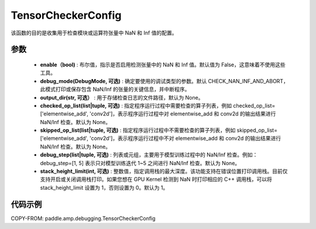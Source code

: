 .. _cn_api_amp_debugging_tensor_checker_config:

TensorCheckerConfig
-------------------------------

.. py:class:: paddle.amp.debugging.TensorCheckerConfig(enable, debug_mode=DebugMode.CHECK_NAN_INF_AND_ABORT, output_dir=None, checked_op_list=None, skipped_op_list=None, debug_step=None, stack_height_limit=1)

该函数的目的是收集用于检查模块或运算符张量中 NaN 和 Inf 值的配置。

参数
:::::::::
    - **enable（bool)** : 布尔值，指示是否启用检测张量中的 NaN 和 Inf 值。默认值为 False，这意味着不使用这些工具。
    - **debug_mode(DebugMode, 可选)** : 确定要使用的调试类型的参数。默认 CHECK_NAN_INF_AND_ABORT，此模式打印或保存包含 NaN/Inf 的张量的关键信息，并中断程序。
    - **output_dir(str, 可选）** : 用于存储检查日志的文件路径，默认为 None。
    - **checked_op_list(list|tuple, 可选)** : 指定程序运行过程中需要检查的算子列表，例如 checked_op_list=['elementwise_add', 'conv2d']，表示程序运行过程中对 elementwise_add 和 conv2d 的输出结果进行 NaN/Inf 检查。默认为 None。
    - **skipped_op_list(list|tuple, 可选)** : 指定程序运行过程中不需要检查的算子列表，例如 skipped_op_list=['elementwise_add', 'conv2d']，表示程序运行过程中不对 elementwise_add 和 conv2d 的输出结果进行 NaN/Inf 检查。默认为 None。
    - **debug_step(list|tuple, 可选)** : 列表或元组，主要用于模型训练过程中的 NaN/Inf 检查。例如： debug_step=[1, 5] 表示只对模型训练迭代 1~5 之间进行 NaN/Inf 检查。默认为 None。
    - **stack_height_limit(int, 可选)** : 整数值，指定调用栈的最大深度。该功能支持在错误位置打印调用栈。目前仅支持开启或关闭调用栈打印。如果您想在 GPU Kernel 检测到 NaN 时打印相应的 C++ 调用栈，可以将 stack_height_limit 设置为 1，否则设置为 0。默认为 1。

代码示例
:::::::::

COPY-FROM: paddle.amp.debugging.TensorCheckerConfig
